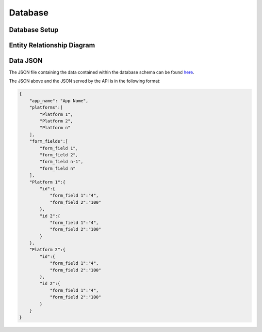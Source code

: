 
Database
========

Database Setup
--------------



Entity Relationship Diagram
---------------------------

.. image:: src/ERD-ILO-Project.png

Data JSON
---------

The JSON file containing the data contained within the database schema can be found here_. 

.. _here: src/data.json

The JSON above and the JSON served by the API is in the following format:

.. code-block:: json

  {
      "app_name": "App Name",
      "platforms":[
          "Platform 1",
          "Platform 2",
          "Platform n"
      ],
      "form_fields":[
          "form_field 1",
          "form_field 2",
          "form_field n-1",
          "form_field n"
      ],
      "Platform 1":{
          "id":{
              "form_field 1":"4",
              "form_field 2":"100"
          },
          "id 2":{
              "form_field 1":"4",
              "form_field 2":"100"
          }
      },
      "Platform 2":{
          "id":{
              "form_field 1":"4",
              "form_field 2":"100"
          },
          "id 2":{
              "form_field 1":"4",
              "form_field 2":"100"
          }
      }
  }
